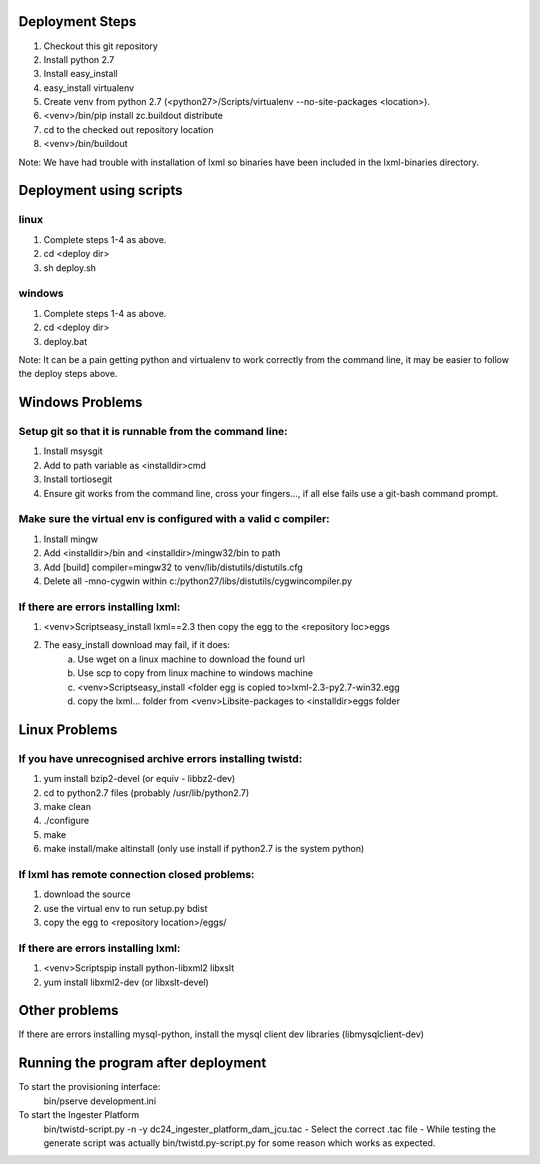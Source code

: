 Deployment Steps
================

1. Checkout this git repository
2. Install python 2.7
3. Install easy_install
4. easy_install virtualenv
5. Create venv from python 2.7 (<python27>/Scripts/virtualenv --no-site-packages <location>).
6. <venv>/bin/pip install zc.buildout distribute
7. cd to the checked out repository location
8. <venv>/bin/buildout

Note:  We have had trouble with installation of lxml so binaries have been included in the lxml-binaries directory.

Deployment using scripts
========================

linux
-----

1. Complete steps 1-4 as above.
2. cd <deploy dir>
3. sh deploy.sh

windows
-------

1. Complete steps 1-4 as above.
2. cd <deploy dir>
3. deploy.bat

Note: It can be a pain getting python and virtualenv to work correctly from the command line, it may be easier to follow the deploy steps above.


Windows Problems
================

Setup git so that it is runnable from the command line:
-------------------------------------------------------
1. Install msysgit 
2. Add to path variable as <installdir>\cmd
3. Install tortiosegit 
4. Ensure git works from the command line, cross your fingers..., if all else fails use a git-bash command prompt.

Make sure the virtual env is configured with a valid c compiler:
----------------------------------------------------------------

1. Install mingw
2. Add <installdir>/bin and <installdir>/mingw32/bin to path
3. Add [build] compiler=mingw32 to venv/lib/distutils/distutils.cfg
4. Delete all -mno-cygwin within c:/python27/libs/distutils/cygwincompiler.py
		
If there are errors installing lxml:
------------------------------------

1. <venv>\Scripts\easy_install lxml==2.3 then copy the egg to the <repository loc>\eggs
2. The easy_install download may fail, if it does:
    a. Use wget on a linux machine to download the found url
    b. Use scp to copy from linux machine to windows machine
    c. <venv>\Scripts\easy_install <folder egg is copied to>\lxml-2.3-py2.7-win32.egg
    d. copy the lxml... folder from <venv>\Lib\site-packages to <installdir>\eggs folder

Linux Problems
==============

If you have unrecognised archive errors installing twistd:
----------------------------------------------------------

1. yum install bzip2-devel (or equiv - libbz2-dev)
2. cd to python2.7 files (probably /usr/lib/python2.7)
3. make clean
4. ./configure
5. make
6. make install/make altinstall (only use install if python2.7 is the system python)

If lxml has remote connection closed problems:
----------------------------------------------
1. download the source
2. use the virtual env to run setup.py bdist
3. copy the egg to <repository location>/eggs/
	
If there are errors installing lxml:
------------------------------------

1. <venv>\Scripts\pip install python-libxml2 libxslt 
2. yum install libxml2-dev (or libxslt-devel)

	
Other problems
==============

If there are errors installing mysql-python, install the mysql client dev libraries (libmysqlclient-dev)

Running the program after deployment
====================================

To start the provisioning interface:
	bin/pserve development.ini
	
To start the Ingester Platform
	bin/twistd-script.py -n -y dc24_ingester_platform_dam_jcu.tac 
	- Select the correct .tac file 
	- While testing the generate script was actually bin/twistd.py-script.py for some reason which works as expected.


